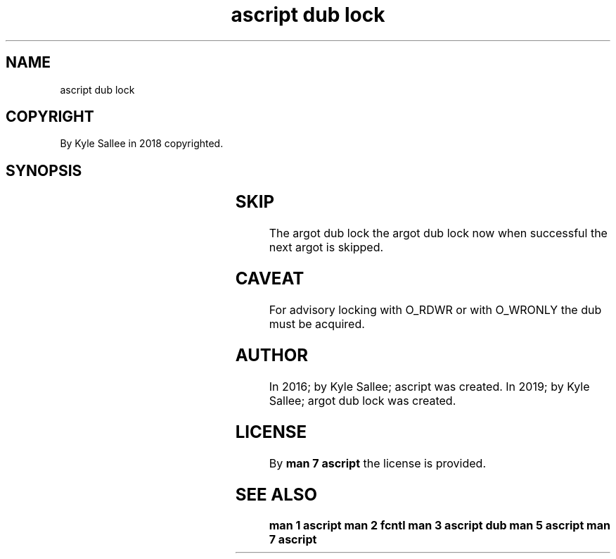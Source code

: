 .TH "ascript dub lock" 3

.SH NAME
.EX
ascript dub lock

.SH COPYRIGHT
.EX
By Kyle Sallee in 2018 copyrighted.

.SH SYNOPSIS
.EX
.TS
lll.
\fBargot	want	task\fR
dub lock        	.dub	With wait the lock make.
dub lock now    	.dub	Sans wait the lock make.
dub lock free   	.dub	Sans wait the lock free.
dub lock free late	.dub	On   ret  the lock free.
.TE
.ta T 8n

.SH SKIP
.EX
The  argot dub lock
the  argot dub lock now
when successful     the next argot is skipped.

.SH CAVEAT
.EX
For  advisory locking
with O_RDWR   or
with O_WRONLY
the  dub must be acquired.

.SH AUTHOR
.EX
In 2016; by Kyle Sallee; ascript          was created.
In 2019; by Kyle Sallee; argot   dub lock was created.

.SH LICENSE
.EX
By \fBman 7 ascript\fR the license is provided.

.SH SEE ALSO
.EX
\fB
man 1 ascript
man 2 fcntl
man 3 ascript dub
man 5 ascript
man 7 ascript
\fR
